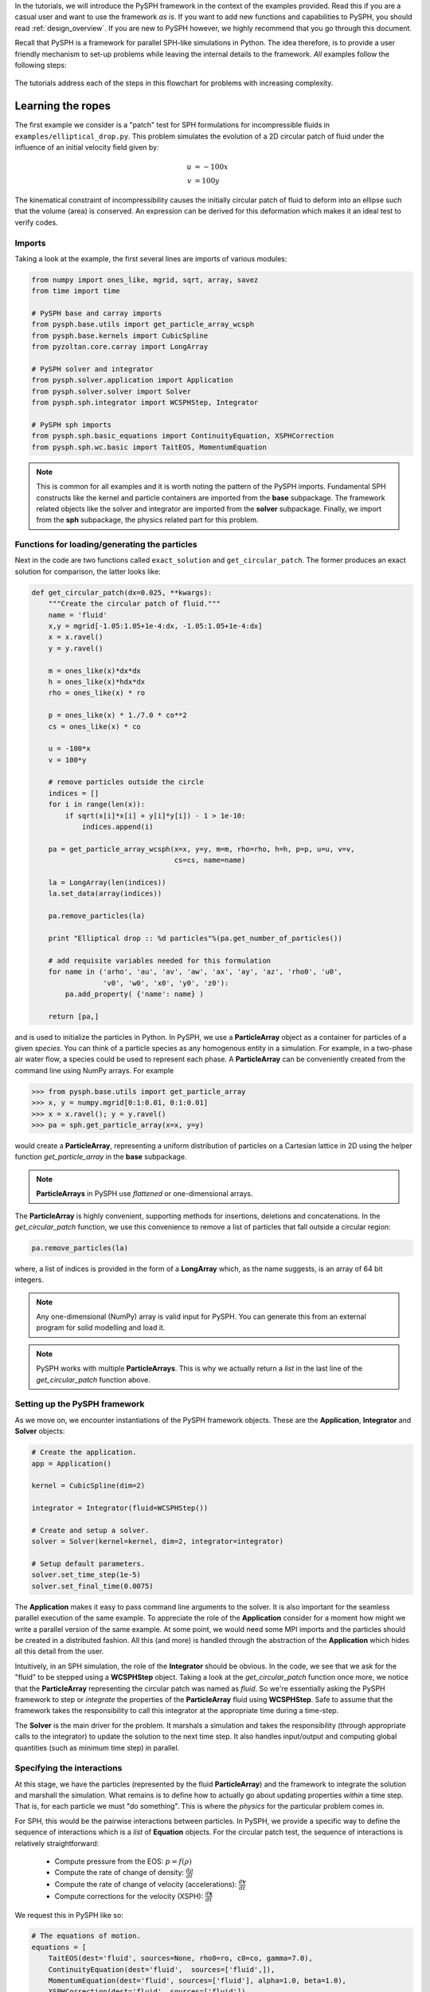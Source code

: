 .. _tutorials:

In the tutorials, we will introduce the PySPH framework in the context
of the examples provided. Read this if you are a casual user and want
to use the framework *as is*. If you want to add new functions and
capabilities to PySPH, you should read :ref:`design_overview`. If you
are new to PySPH however, we highly recommend that you go through this
document.

Recall that PySPH is a framework for parallel SPH-like simulations in
Python. The idea therefore, is to provide a user friendly mechanism to
set-up problems while leaving the internal details to the
framework. *All* examples follow the following steps:

.. figure:: ../../Images/pysph-examples-common-steps.png
   :align: center

The tutorials address each of the steps in this flowchart for problems
with increasing complexity.


Learning the ropes
==================

The first example we consider is a "patch" test for SPH formulations
for incompressible fluids in ``examples/elliptical_drop.py``. This
problem simulates the evolution of a 2D circular patch of fluid under
the influence of an initial velocity field given by:

.. math::
        u &= -100 x \\
        v &= 100 y

The kinematical constraint of incompressibility causes the initially
circular patch of fluid to deform into an ellipse such that the volume
(area) is conserved. An expression can be derived for this deformation
which makes it an ideal test to verify codes.

Imports
~~~~~~~~~~~~~~~~~~~~~~~~

Taking a look at the example, the first several lines are imports of
various modules:

.. code-block:: python

    from numpy import ones_like, mgrid, sqrt, array, savez
    from time import time

    # PySPH base and carray imports
    from pysph.base.utils import get_particle_array_wcsph
    from pysph.base.kernels import CubicSpline
    from pyzoltan.core.carray import LongArray

    # PySPH solver and integrator
    from pysph.solver.application import Application
    from pysph.solver.solver import Solver
    from pysph.sph.integrator import WCSPHStep, Integrator

    # PySPH sph imports
    from pysph.sph.basic_equations import ContinuityEquation, XSPHCorrection
    from pysph.sph.wc.basic import TaitEOS, MomentumEquation

.. note::
    
    This is common for all examples and it is worth noting the pattern of
    the PySPH imports. Fundamental SPH constructs like the kernel and
    particle containers are imported from the **base** subpackage. The
    framework related objects like the solver and integrator are imported
    from the **solver** subpackage. Finally, we import from the **sph**
    subpackage, the physics related part for this problem.

Functions for loading/generating the particles
~~~~~~~~~~~~~~~~~~~~~~~~~~~~~~~~~~~~~~~~~~~~~~~

Next in the code are two functions called ``exact_solution`` and
``get_circular_patch``. The former produces an exact solution for
comparison, the latter looks like:

.. code-block:: python

    def get_circular_patch(dx=0.025, **kwargs):
        """Create the circular patch of fluid."""
	name = 'fluid'
	x,y = mgrid[-1.05:1.05+1e-4:dx, -1.05:1.05+1e-4:dx]
        x = x.ravel()
    	y = y.ravel()

	m = ones_like(x)*dx*dx
	h = ones_like(x)*hdx*dx
        rho = ones_like(x) * ro
    
        p = ones_like(x) * 1./7.0 * co**2
        cs = ones_like(x) * co
    
        u = -100*x
        v = 100*y
    
        # remove particles outside the circle
        indices = []
        for i in range(len(x)):
            if sqrt(x[i]*x[i] + y[i]*y[i]) - 1 > 1e-10:
                indices.append(i)
            
        pa = get_particle_array_wcsph(x=x, y=y, m=m, rho=rho, h=h, p=p, u=u, v=v,
                                      cs=cs, name=name)
    
        la = LongArray(len(indices))
        la.set_data(array(indices))
    
        pa.remove_particles(la)
    
        print "Elliptical drop :: %d particles"%(pa.get_number_of_particles())
    
        # add requisite variables needed for this formulation
        for name in ('arho', 'au', 'av', 'aw', 'ax', 'ay', 'az', 'rho0', 'u0',
                     'v0', 'w0', 'x0', 'y0', 'z0'):
            pa.add_property( {'name': name} )

        return [pa,]

and is used to initialize the particles in Python. In PySPH, we use a
**ParticleArray** object as a container for particles of a given
*species*. You can think of a particle species as any homogenous
entity in a simulation. For example, in a two-phase air water flow, a
species could be used to represent each phase. A **ParticleArray** can
be conveniently created from the command line using NumPy arrays. For
example

.. code-block:: python

    >>> from pysph.base.utils import get_particle_array
    >>> x, y = numpy.mgrid[0:1:0.01, 0:1:0.01]
    >>> x = x.ravel(); y = y.ravel()
    >>> pa = sph.get_particle_array(x=x, y=y)

would create a **ParticleArray**, representing a uniform distribution
of particles on a Cartesian lattice in 2D using the helper function
`get_particle_array` in the **base** subpackage.

.. note::

   **ParticleArrays** in PySPH use *flattened* or one-dimensional arrays.

The **ParticleArray** is highly convenient, supporting methods for
insertions, deletions and concatenations. In the `get_circular_patch`
function, we use this convenience to remove a list of particles that
fall outside a circular region:

.. code-block:: python
    
    pa.remove_particles(la)

where, a list of indices is provided in the form of a **LongArray**
which, as the name suggests, is an array of 64 bit integers.

.. note::

   Any one-dimensional (NumPy) array is valid input for PySPH. You can
   generate this from an external program for solid modelling and load
   it.

.. note::

   PySPH works with multiple **ParticleArrays**. This is why we
   actually return a *list* in the last line of the
   `get_circular_patch` function above.

Setting up the PySPH framework
~~~~~~~~~~~~~~~~~~~~~~~~~~~~~~~

As we move on, we encounter instantiations of the PySPH framework
objects. These are the **Application**, **Integrator** and **Solver**
objects:

.. code-block:: python

    # Create the application.
    app = Application()

    kernel = CubicSpline(dim=2)

    integrator = Integrator(fluid=WCSPHStep())

    # Create and setup a solver.
    solver = Solver(kernel=kernel, dim=2, integrator=integrator)

    # Setup default parameters.
    solver.set_time_step(1e-5)
    solver.set_final_time(0.0075)

The **Application** makes it easy to pass command line arguments to
the solver. It is also important for the seamless parallel execution
of the same example. To appreciate the role of the **Application**
consider for a moment how might we write a parallel version of the
same example. At some point, we would need some MPI imports and the
particles should be created in a distributed fashion. All this (and
more) is handled through the abstraction of the **Application** which
hides all this detail from the user.

Intuitively, in an SPH simulation, the role of the **Integrator**
should be obvious. In the code, we see that we ask for the "fluid" to
be stepped using a **WCSPHStep** object. Taking a look at the
`get_circular_patch` function once more, we notice that the
**ParticleArray** representing the circular patch was named as
`fluid`. So we're essentially asking the PySPH framework to step or
*integrate* the properties of the **ParticleArray** fluid using
**WCSPHStep**. Safe to assume that the framework takes the
responsibility to call this integrator at the appropriate time during
a time-step.

The **Solver** is the main driver for the problem. It marshals a
simulation and takes the responsibility (through appropriate calls to
the integrator) to update the solution to the next time step. It also
handles input/output and computing global quantities (such as minimum
time step) in parallel.

Specifying the interactions
~~~~~~~~~~~~~~~~~~~~~~~~~~~~

At this stage, we have the particles (represented by the fluid
**ParticleArray**) and the framework to integrate the solution and
marshall the simulation. What remains is to define how to actually go
about updating properties *within* a time step. That is, for each
particle we must "do something". This is where the *physics* for the
particular problem comes in. 

For SPH, this would be the pairwise interactions between particles. In
PySPH, we provide a specific way to define the sequence of
interactions which is a *list* of **Equation** objects. For the
circular patch test, the sequence of interactions is relatively
straightforward:

    - Compute pressure from the EOS:  :math:`p = f(\rho)`
    - Compute the rate of change of density: :math:`\frac{d\rho}{dt}`
    - Compute the rate of change of velocity (accelerations): :math:`\frac{d\boldsymbol{v}}{dt}`
    - Compute corrections for the velocity (XSPH): :math:`\frac{d\boldsymbol{x}}{dt}`

We request this in PySPH like so:

.. code-block:: python

    # The equations of motion.
    equations = [
        TaitEOS(dest='fluid', sources=None, rho0=ro, c0=co, gamma=7.0),
        ContinuityEquation(dest='fluid',  sources=['fluid',]),
        MomentumEquation(dest='fluid', sources=['fluid'], alpha=1.0, beta=1.0),
        XSPHCorrection(dest='fluid', sources=['fluid']),
    ]

Each *interaction* is specified through an **Equation** object, which
is instantiated with the general syntax:

.. code-block:: python

    Equation(dest='array_name', sources, **kwargs)

The `dest` argument specifies the *target* or *destination*
**ParticleArray** on which this interaction is going to operate
on. Similarly, the `sources` argument specifies a *list* of
**ParticleArrays** from which the contributions are sought. For some
equations like the EOS, it doesn't make sense to define a list of
sources and a `None` suffices. The specification basically tells PySPH
that for one time step of the calculation:

    - Use the Tait's EOS to update the properties of the fluid array
    - Compute :math:`\frac{d\rho}{dt}` for the fluid from the fluid
    - Compute accelerations for the fluid from the fluid
    - Compute the XSPH corrections for the fluid, using fluid as the source

.. note::

   Notice the use of the **ParticleArray** name "fluid". It is the
   responsibility of the user to ensure that the equation
   specification is done in a manner consistent with the creation of
   the particles.

With the list of equations, our problem is completely defined. PySPH
now knows what to do with the particles within a time step. More
importantly, this information is enough to generate code to carry out
a complete SPH simulation.

Running the example
~~~~~~~~~~~~~~~~~~~

In the last two lines of the example, we use the **Application**
to run the problem:

.. code-block:: python

    # Setup the application and solver.  This also generates the particles.
    app.setup(solver=solver, equations=equations,
              particle_factory=get_circular_patch,
              name='fluid')

    app.run()

We can see that the `Application.setup` method is where we tell PySPH
what we want it to do. We pass in the function to create the
particles, the list of equations defining the problem and the solver
that will be used to marshal the problem. 

Many parameters can be configured via the command line, and these will
override any parameters setup before the ``app.setup`` call.  For
example one may do the following to find out the various options::

    $ python elliptical_drop.py -h

If we run the example without any arguments it will run until a final
time of 0.0075 seconds.  We can change this for example to 0.005 by
the following::

    $ python elliptical_drop.py --tf=0.005

When this is run, PySPH will generate Cython code from the equations and
integrators that have been provided, compiles that code and runs the
simulation.  This provides a great deal of convenience for the user without
sacrificing performance.  The generated code is available in
``~/.pysph/source``.  If the code/equations have not changed, then the code
will not be recompiled.  This is all handled automatically without user
intervention.

If we wish to run the code in parallel (and have compiled PySPH with Zoltan
and mpi4py) we can do::

    $ mpirun -np 4 /path/to/python elliptical_drop.py

This will automatically parallelize the run. In this example doing this will
only slow it down as the number of particles is extremely small.
